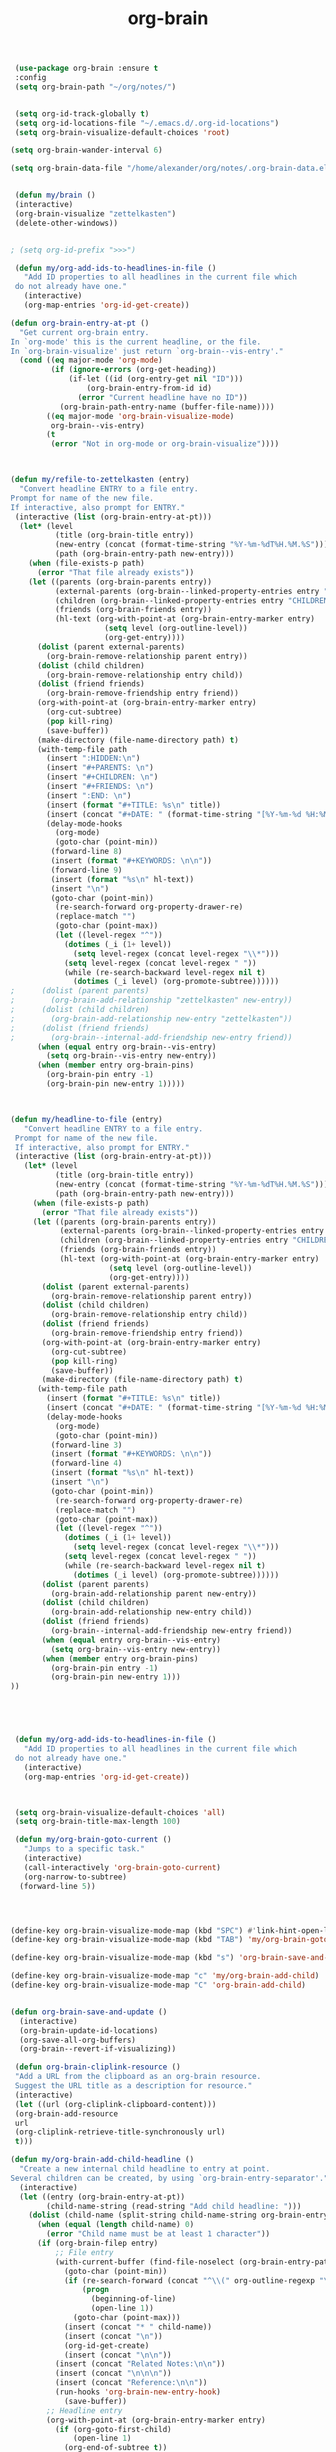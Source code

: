 #+TITLE: org-brain


   #+BEGIN_SRC emacs-lisp
 (use-package org-brain :ensure t
 :config
 (setq org-brain-path "~/org/notes/")


 (setq org-id-track-globally t)
 (setq org-id-locations-file "~/.emacs.d/.org-id-locations")
 (setq org-brain-visualize-default-choices 'root)

(setq org-brain-wander-interval 6)

(setq org-brain-data-file "/home/alexander/org/notes/.org-brain-data.el")


 (defun my/brain ()
 (interactive)
 (org-brain-visualize "zettelkasten")
 (delete-other-windows))


; (setq org-id-prefix ">>>")

 (defun my/org-add-ids-to-headlines-in-file ()
   "Add ID properties to all headlines in the current file which
 do not already have one."
   (interactive)
   (org-map-entries 'org-id-get-create))

(defun org-brain-entry-at-pt ()
  "Get current org-brain entry.
In `org-mode' this is the current headline, or the file.
In `org-brain-visualize' just return `org-brain--vis-entry'."
  (cond ((eq major-mode 'org-mode)
         (if (ignore-errors (org-get-heading))
             (if-let ((id (org-entry-get nil "ID")))
                 (org-brain-entry-from-id id)
               (error "Current headline have no ID"))
           (org-brain-path-entry-name (buffer-file-name))))
        ((eq major-mode 'org-brain-visualize-mode)
         org-brain--vis-entry)
        (t
         (error "Not in org-mode or org-brain-visualize"))))



(defun my/refile-to-zettelkasten (entry)
  "Convert headline ENTRY to a file entry.
Prompt for name of the new file.
If interactive, also prompt for ENTRY."
 (interactive (list (org-brain-entry-at-pt)))
  (let* (level
          (title (org-brain-title entry))
          (new-entry (concat (format-time-string "%Y-%m-%dT%H.%M.%S")))
          (path (org-brain-entry-path new-entry)))
    (when (file-exists-p path)
      (error "That file already exists"))
    (let ((parents (org-brain-parents entry))
          (external-parents (org-brain--linked-property-entries entry "PARENTS"))
          (children (org-brain--linked-property-entries entry "CHILDREN"))
          (friends (org-brain-friends entry))
          (hl-text (org-with-point-at (org-brain-entry-marker entry)
                     (setq level (org-outline-level))
                     (org-get-entry))))
      (dolist (parent external-parents)
        (org-brain-remove-relationship parent entry))
      (dolist (child children)
        (org-brain-remove-relationship entry child))
      (dolist (friend friends)
        (org-brain-remove-friendship entry friend))
      (org-with-point-at (org-brain-entry-marker entry)
        (org-cut-subtree)
        (pop kill-ring)
        (save-buffer))
      (make-directory (file-name-directory path) t)
      (with-temp-file path
        (insert ":HIDDEN:\n")
        (insert "#+PARENTS: \n")
        (insert "#+CHILDREN: \n")
        (insert "#+FRIENDS: \n")
        (insert ":END: \n")
        (insert (format "#+TITLE: %s\n" title))
        (insert (concat "#+DATE: " (format-time-string "[%Y-%m-%d %H:%M]\n")))
        (delay-mode-hooks
          (org-mode)
          (goto-char (point-min))
         (forward-line 8)
         (insert (format "#+KEYWORDS: \n\n"))
         (forward-line 9)
         (insert (format "%s\n" hl-text))
         (insert "\n")
         (goto-char (point-min))
          (re-search-forward org-property-drawer-re)
          (replace-match "")
          (goto-char (point-max))
          (let ((level-regex "^"))
            (dotimes (_i (1+ level))
              (setq level-regex (concat level-regex "\\*")))
            (setq level-regex (concat level-regex " "))
            (while (re-search-backward level-regex nil t)
              (dotimes (_i level) (org-promote-subtree))))))
;      (dolist (parent parents)
;        (org-brain-add-relationship "zettelkasten" new-entry))
;      (dolist (child children)
;        (org-brain-add-relationship new-entry "zettelkasten"))
;      (dolist (friend friends)
;        (org-brain--internal-add-friendship new-entry friend))
      (when (equal entry org-brain--vis-entry)
        (setq org-brain--vis-entry new-entry))
      (when (member entry org-brain-pins)
        (org-brain-pin entry -1)
        (org-brain-pin new-entry 1)))))



(defun my/headline-to-file (entry)
   "Convert headline ENTRY to a file entry.
 Prompt for name of the new file.
 If interactive, also prompt for ENTRY."
 (interactive (list (org-brain-entry-at-pt)))
   (let* (level
          (title (org-brain-title entry))
          (new-entry (concat (format-time-string "%Y-%m-%dT%H.%M.%S")))
          (path (org-brain-entry-path new-entry)))
     (when (file-exists-p path)
       (error "That file already exists"))
     (let ((parents (org-brain-parents entry))
           (external-parents (org-brain--linked-property-entries entry "PARENTS"))
           (children (org-brain--linked-property-entries entry "CHILDREN"))
           (friends (org-brain-friends entry))
           (hl-text (org-with-point-at (org-brain-entry-marker entry)
                      (setq level (org-outline-level))
                      (org-get-entry))))
       (dolist (parent external-parents)
         (org-brain-remove-relationship parent entry))
       (dolist (child children)
         (org-brain-remove-relationship entry child))
       (dolist (friend friends)
         (org-brain-remove-friendship entry friend))
       (org-with-point-at (org-brain-entry-marker entry)
         (org-cut-subtree)
         (pop kill-ring)
         (save-buffer))
       (make-directory (file-name-directory path) t)
      (with-temp-file path
        (insert (format "#+TITLE: %s\n" title))
        (insert (concat "#+DATE: " (format-time-string "[%Y-%m-%d %H:%M]\n")))
        (delay-mode-hooks
          (org-mode)
          (goto-char (point-min))
         (forward-line 3)
         (insert (format "#+KEYWORDS: \n\n"))
         (forward-line 4)
         (insert (format "%s\n" hl-text))
         (insert "\n")
         (goto-char (point-min))
          (re-search-forward org-property-drawer-re)
          (replace-match "")
          (goto-char (point-max))
          (let ((level-regex "^"))
            (dotimes (_i (1+ level))
              (setq level-regex (concat level-regex "\\*")))
            (setq level-regex (concat level-regex " "))
            (while (re-search-backward level-regex nil t)
              (dotimes (_i level) (org-promote-subtree))))))
       (dolist (parent parents)
         (org-brain-add-relationship parent new-entry))
       (dolist (child children)
         (org-brain-add-relationship new-entry child))
       (dolist (friend friends)
         (org-brain--internal-add-friendship new-entry friend))
       (when (equal entry org-brain--vis-entry)
         (setq org-brain--vis-entry new-entry))
       (when (member entry org-brain-pins)
         (org-brain-pin entry -1)
         (org-brain-pin new-entry 1)))
))





 (defun my/org-add-ids-to-headlines-in-file ()
   "Add ID properties to all headlines in the current file which
 do not already have one."
   (interactive)
   (org-map-entries 'org-id-get-create))



 (setq org-brain-visualize-default-choices 'all)
 (setq org-brain-title-max-length 100)

 (defun my/org-brain-goto-current ()
   "Jumps to a specific task."
   (interactive)
   (call-interactively 'org-brain-goto-current)
   (org-narrow-to-subtree)
  (forward-line 5))




(define-key org-brain-visualize-mode-map (kbd "SPC") #'link-hint-open-link)
(define-key org-brain-visualize-mode-map (kbd "TAB") 'my/org-brain-goto-current)

(define-key org-brain-visualize-mode-map (kbd "s") 'org-brain-save-and-update)

(define-key org-brain-visualize-mode-map "c" 'my/org-brain-add-child)
(define-key org-brain-visualize-mode-map "C" 'org-brain-add-child)


(defun org-brain-save-and-update ()
  (interactive)
  (org-brain-update-id-locations)
  (org-save-all-org-buffers)
  (org-brain--revert-if-visualizing))

 (defun org-brain-cliplink-resource ()
 "Add a URL from the clipboard as an org-brain resource.
 Suggest the URL title as a description for resource."
 (interactive)
 (let ((url (org-cliplink-clipboard-content)))
 (org-brain-add-resource
 url
 (org-cliplink-retrieve-title-synchronously url)
 t)))

(defun my/org-brain-add-child-headline ()
  "Create a new internal child headline to entry at point.
Several children can be created, by using `org-brain-entry-separator'."
  (interactive)
  (let ((entry (org-brain-entry-at-pt))
        (child-name-string (read-string "Add child headline: ")))
    (dolist (child-name (split-string child-name-string org-brain-entry-separator))
      (when (equal (length child-name) 0)
        (error "Child name must be at least 1 character"))
      (if (org-brain-filep entry)
          ;; File entry
          (with-current-buffer (find-file-noselect (org-brain-entry-path entry))
            (goto-char (point-min))
            (if (re-search-forward (concat "^\\(" org-outline-regexp "\\)") nil t)
                (progn
                  (beginning-of-line)
                  (open-line 1))
              (goto-char (point-max)))
            (insert (concat "* " child-name))
            (insert (concat "\n"))
            (org-id-get-create)
            (insert (concat "\n\n"))
          (insert (concat "Related Notes:\n\n"))
          (insert (concat "\n\n\n"))
          (insert (concat "Reference:\n\n"))
          (run-hooks 'org-brain-new-entry-hook)
            (save-buffer))
        ;; Headline entry
        (org-with-point-at (org-brain-entry-marker entry)
          (if (org-goto-first-child)
              (open-line 1)
            (org-end-of-subtree t))
          (org-insert-heading nil t)
          (org-do-demote)
          (insert child-name)
          (org-id-get-create)
          (run-hooks 'org-brain-new-entry-hook)
          (save-buffer)))))
  (org-brain--revert-if-visualizing))


 (setq org-brain-visualize-mode-hook #'delete-other-windows)

 (defun org-brain-open-org-noter (entry)
   "Open `org-noter' on the ENTRY.
 If run interactively, get ENTRY from context."
   (interactive (list (org-brain-entry-at-pt)))
   (org-with-point-at (org-brain-entry-marker entry)
     (org-noter))))


(defun org-brain-set-tags (entry)
  "Modify the ENTRY tags.
Use `org-set-tags' on headline ENTRY.
Instead sets #+KEYWORDS on file ENTRY.
If run interactively, get ENTRY from context."
  (interactive (list (org-brain-entry-at-pt)))
  (if (org-brain-filep entry)
      (with-current-buffer (find-file-noselect (org-brain-entry-path entry))
        (let ((tag-str (read-string "KEYWORDS: "
                                    (mapconcat #'identity org-file-tags ":"))))
          (goto-char (point-min))
          (when (assoc "KEYWORDS" (org-brain-keywords entry))
            (re-search-forward "^#\\+KEYWORDS:")
            (kill-whole-line))
          (insert (format "#+KEYWORDS: %s\n" tag-str)))
        ;; From org.el
        (let ((org-inhibit-startup-visibility-stuff t)
              (org-startup-align-all-tables nil))
          (when (boundp 'org-table-coordinate-overlays)
            (mapc #'delete-overlay org-table-coordinate-overlays)
            (setq org-table-coordinate-overlays nil))
          (org-save-outline-visibility 'use-markers (org-mode-restart)))
        (save-buffer))
    (org-with-point-at (org-brain-entry-marker entry)
      (org-set-tags)
      (save-buffer)))
  (org-brain--revert-if-visualizing))



(defun my/org-brain-add-child ()
  "Add external child to entry at point.
If chosen child entry doesn't exist, create it as a new file.
Several children can be added, by using `org-brain-entry-separator'."
  (interactive)
  (let ((entry (org-brain-entry-at-pt))
        (header (read-string "Add child: "))
        (file (format-time-string "%Y-%m-%dT%H.%M.%S"))
        (date (format-time-string "%Y-%m-%dT%H.%M.%S")))
    (my/org-brain-add-relationship entry file header date))
  (org-brain--revert-if-visualizing))



(defun my/org-brain-add-relationship (parent child title date)
  "Add external relationship between PARENT and CHILD."
  (when (equal parent child)
    (error "An entry can't be a parent/child to itself"))
  (unless (member child (org-brain-children parent))
    (if (org-brain-filep parent)
        ;; Parent = File
        (with-current-buffer (find-file-noselect (org-brain-entry-path parent))
          (goto-char (point-min))
          (if (re-search-forward "^#\\+CHILDREN:.*$" nil t)
              (insert (concat " " (org-brain-entry-identifier child)))
            (insert (concat "#+CHILDREN: "
                            (org-brain-entry-identifier child)
                            "\n\n")))
          (save-buffer))
      ;; Parent = Headline
      (org-entry-add-to-multivalued-property (org-brain-entry-marker parent)
                                             "CHILDREN"
                                             (org-brain-entry-identifier child)))
    (if (org-brain-filep child)
        ;; Child = File
        (with-current-buffer (find-file-noselect (org-brain-entry-path child))
          (goto-char (point-min))
          (if (re-search-forward "^#\\+PARENTS:.*$" nil t)
              (insert (concat " " (org-brain-entry-identifier parent)))
                        (insert (concat "#+PARENTS: "
                            (org-brain-entry-identifier parent)
                            "\n\n"))

                        (insert (concat"#+TITLE: " title ))
                        (insert "\n")
                        (insert (concat ">>>" (file-name-base buffer-file-name)))
                        (insert "\n")
                        (insert (concat "#+DATE: " (format-time-string "[%Y-%m-%d %H:%M]\n")))
                        (insert "#+KEYWORDS: ")
                        (insert "\n\n\n\n\n\n")
                        (insert "Related:")
                        (insert "\n\n\n\n")
                        (insert "References:")

                        

            )
         (save-buffer))
      ;; Child = Headline
      (org-entry-add-to-multivalued-property (org-brain-entry-marker child)
                                             "PARENTS"
                                             (org-brain-entry-identifier parent)))))

(defun my/org-brain-visualize-current ()
  (interactive)
  (org-brain-visualize (org-brain-entry-at-pt))
  (delete-other-windows))

(defun my/org-brain-goto-current-main ()
  (interactive)
  (org-brain-goto-current (org-brain-entry-at-pt))
  (delete-other-windows))

;(define-key org-brain-visualize-mode-map (kbd "<f1>") 'my/org-brain-goto-current-main)




#+END_SRC
